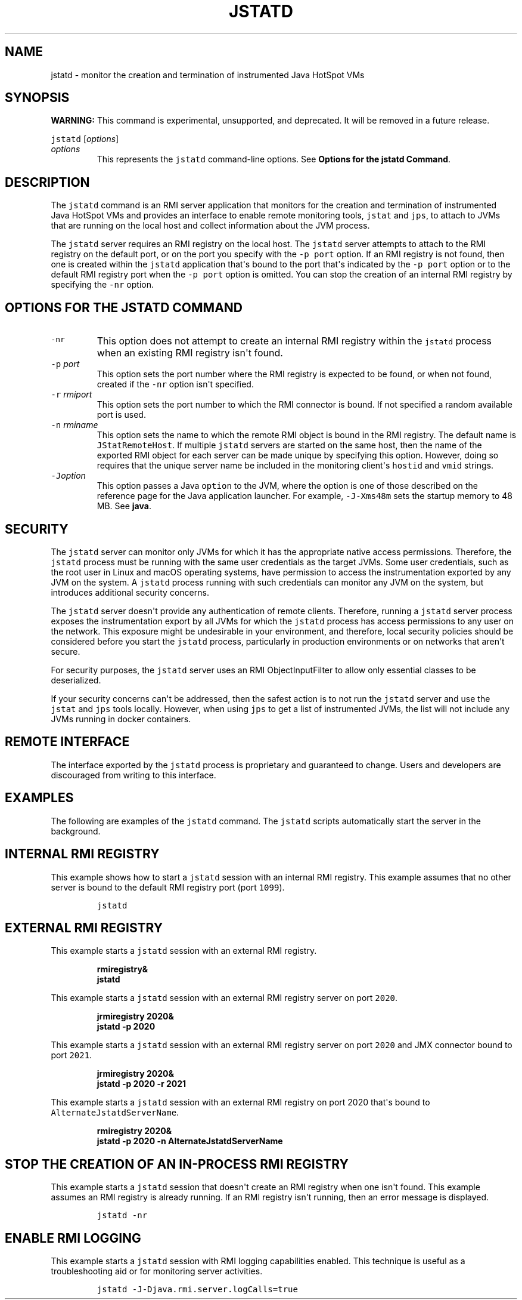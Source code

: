 .\" Automatically generated by Pandoc 2.19.2
.\"
.\" Define V font for inline verbatim, using C font in formats
.\" that render this, and otherwise B font.
.ie "\f[CB]x\f[R]"x" \{\
. ftr V B
. ftr VI BI
. ftr VB B
. ftr VBI BI
.\}
.el \{\
. ftr V CR
. ftr VI CI
. ftr VB CB
. ftr VBI CBI
.\}
.TH "JSTATD" "1" "2025" "JDK 25" "JDK Commands"
.hy
.SH NAME
.PP
jstatd - monitor the creation and termination of instrumented Java
HotSpot VMs
.SH SYNOPSIS
.PP
\f[B]WARNING:\f[R] This command is experimental, unsupported, and
deprecated.
It will be removed in a future release.
.PP
\f[V]jstatd\f[R] [\f[I]options\f[R]]
.TP
\f[I]options\f[R]
This represents the \f[V]jstatd\f[R] command-line options.
See \f[B]Options for the jstatd Command\f[R].
.SH DESCRIPTION
.PP
The \f[V]jstatd\f[R] command is an RMI server application that monitors
for the creation and termination of instrumented Java HotSpot VMs and
provides an interface to enable remote monitoring tools, \f[V]jstat\f[R]
and \f[V]jps\f[R], to attach to JVMs that are running on the local host
and collect information about the JVM process.
.PP
The \f[V]jstatd\f[R] server requires an RMI registry on the local host.
The \f[V]jstatd\f[R] server attempts to attach to the RMI registry on
the default port, or on the port you specify with the \f[V]-p\f[R]
\f[V]port\f[R] option.
If an RMI registry is not found, then one is created within the
\f[V]jstatd\f[R] application that\[aq]s bound to the port that\[aq]s
indicated by the \f[V]-p\f[R] \f[V]port\f[R] option or to the default
RMI registry port when the \f[V]-p\f[R] \f[V]port\f[R] option is
omitted.
You can stop the creation of an internal RMI registry by specifying the
\f[V]-nr\f[R] option.
.SH OPTIONS FOR THE JSTATD COMMAND
.TP
\f[V]-nr\f[R]
This option does not attempt to create an internal RMI registry within
the \f[V]jstatd\f[R] process when an existing RMI registry isn\[aq]t
found.
.TP
\f[V]-p\f[R] \f[I]port\f[R]
This option sets the port number where the RMI registry is expected to
be found, or when not found, created if the \f[V]-nr\f[R] option
isn\[aq]t specified.
.TP
\f[V]-r\f[R] \f[I]rmiport\f[R]
This option sets the port number to which the RMI connector is bound.
If not specified a random available port is used.
.TP
\f[V]-n\f[R] \f[I]rminame\f[R]
This option sets the name to which the remote RMI object is bound in the
RMI registry.
The default name is \f[V]JStatRemoteHost\f[R].
If multiple \f[V]jstatd\f[R] servers are started on the same host, then
the name of the exported RMI object for each server can be made unique
by specifying this option.
However, doing so requires that the unique server name be included in
the monitoring client\[aq]s \f[V]hostid\f[R] and \f[V]vmid\f[R] strings.
.TP
\f[V]-J\f[R]\f[I]option\f[R]
This option passes a Java \f[V]option\f[R] to the JVM, where the option
is one of those described on the reference page for the Java application
launcher.
For example, \f[V]-J-Xms48m\f[R] sets the startup memory to 48 MB.
See \f[B]java\f[R].
.SH SECURITY
.PP
The \f[V]jstatd\f[R] server can monitor only JVMs for which it has the
appropriate native access permissions.
Therefore, the \f[V]jstatd\f[R] process must be running with the same
user credentials as the target JVMs.
Some user credentials, such as the root user in Linux and macOS
operating systems, have permission to access the instrumentation
exported by any JVM on the system.
A \f[V]jstatd\f[R] process running with such credentials can monitor any
JVM on the system, but introduces additional security concerns.
.PP
The \f[V]jstatd\f[R] server doesn\[aq]t provide any authentication of
remote clients.
Therefore, running a \f[V]jstatd\f[R] server process exposes the
instrumentation export by all JVMs for which the \f[V]jstatd\f[R]
process has access permissions to any user on the network.
This exposure might be undesirable in your environment, and therefore,
local security policies should be considered before you start the
\f[V]jstatd\f[R] process, particularly in production environments or on
networks that aren\[aq]t secure.
.PP
For security purposes, the \f[V]jstatd\f[R] server uses an RMI
ObjectInputFilter to allow only essential classes to be deserialized.
.PP
If your security concerns can\[aq]t be addressed, then the safest action
is to not run the \f[V]jstatd\f[R] server and use the \f[V]jstat\f[R]
and \f[V]jps\f[R] tools locally.
However, when using \f[V]jps\f[R] to get a list of instrumented JVMs,
the list will not include any JVMs running in docker containers.
.SH REMOTE INTERFACE
.PP
The interface exported by the \f[V]jstatd\f[R] process is proprietary
and guaranteed to change.
Users and developers are discouraged from writing to this interface.
.SH EXAMPLES
.PP
The following are examples of the \f[V]jstatd\f[R] command.
The \f[V]jstatd\f[R] scripts automatically start the server in the
background.
.SH INTERNAL RMI REGISTRY
.PP
This example shows how to start a \f[V]jstatd\f[R] session with an
internal RMI registry.
This example assumes that no other server is bound to the default RMI
registry port (port \f[V]1099\f[R]).
.RS
.PP
\f[V]jstatd\f[R]
.RE
.SH EXTERNAL RMI REGISTRY
.PP
This example starts a \f[V]jstatd\f[R] session with an external RMI
registry.
.IP
.nf
\f[CB]
rmiregistry&
jstatd
\f[R]
.fi
.PP
This example starts a \f[V]jstatd\f[R] session with an external RMI
registry server on port \f[V]2020\f[R].
.IP
.nf
\f[CB]
jrmiregistry 2020&
jstatd -p 2020
\f[R]
.fi
.PP
This example starts a \f[V]jstatd\f[R] session with an external RMI
registry server on port \f[V]2020\f[R] and JMX connector bound to port
\f[V]2021\f[R].
.IP
.nf
\f[CB]
jrmiregistry 2020&
jstatd -p 2020 -r 2021
\f[R]
.fi
.PP
This example starts a \f[V]jstatd\f[R] session with an external RMI
registry on port 2020 that\[aq]s bound to
\f[V]AlternateJstatdServerName\f[R].
.IP
.nf
\f[CB]
rmiregistry 2020&
jstatd -p 2020 -n AlternateJstatdServerName
\f[R]
.fi
.SH STOP THE CREATION OF AN IN-PROCESS RMI REGISTRY
.PP
This example starts a \f[V]jstatd\f[R] session that doesn\[aq]t create
an RMI registry when one isn\[aq]t found.
This example assumes an RMI registry is already running.
If an RMI registry isn\[aq]t running, then an error message is
displayed.
.RS
.PP
\f[V]jstatd -nr\f[R]
.RE
.SH ENABLE RMI LOGGING
.PP
This example starts a \f[V]jstatd\f[R] session with RMI logging
capabilities enabled.
This technique is useful as a troubleshooting aid or for monitoring
server activities.
.RS
.PP
\f[V]jstatd -J-Djava.rmi.server.logCalls=true\f[R]
.RE
